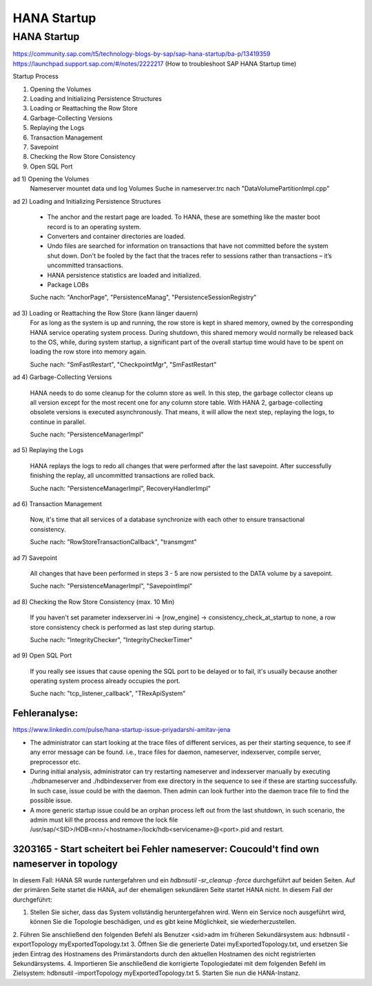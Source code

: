.. _hana_startup:

##########################
HANA Startup
##########################


HANA Startup
=============

https://community.sap.com/t5/technology-blogs-by-sap/sap-hana-startup/ba-p/13419359
https://launchpad.support.sap.com/#/notes/2222217 (How to troubleshoot SAP HANA Startup time)

Startup Process

1. Opening the Volumes
2. Loading and Initializing Persistence Structures
3. Loading or Reattaching the Row Store
4. Garbage-Collecting Versions
5. Replaying the Logs
6. Transaction Management
7. Savepoint
8. Checking the Row Store Consistency
9. Open SQL Port

ad 1) Opening the Volumes
    Nameserver mountet data und log Volumes
    Suche in nameserver.trc nach "DataVolumePartitionImpl.cpp"

ad 2) Loading and Initializing Persistence Structures
    
   * The anchor and the restart page are loaded. To HANA, these are something like the master boot record is to an operating system.

   * Converters and container directories are loaded.

   * Undo files are searched for information on transactions that have not committed before the system shut down. Don't be fooled by the fact that the traces refer to sessions rather than transactions – it’s uncommitted transactions.

   * HANA persistence statistics are loaded and initialized.
   
   * Package LOBs

   Suche nach: "AnchorPage", "PersistenceManag", "PersistenceSessionRegistry"

ad 3) Loading or Reattaching the Row Store (kann länger dauern)
    For as long as the system is up and running, the row store is kept in shared memory, owned by the corresponding HANA service operating system process. During shutdown, this 
    shared memory would normally be released back to the OS, while, during system startup, a significant part of the overall startup time would have to be spent on loading the 
    row store into memory again.

    Suche nach: "SmFastRestart", "CheckpointMgr", "SmFastRestart"

ad 4) Garbage-Collecting Versions

     HANA needs to do some cleanup for the column store as well. In this step, the garbage collector cleans up all version except for the most recent one for any column store table.
     With HANA 2, garbage-collecting obsolete versions is executed asynchronously. That means, it will allow the next step, replaying the logs, to continue in parallel.

     Suche nach: "PersistenceManagerImpl"

ad 5) Replaying the Logs

     HANA replays the logs to redo all changes that were performed after the last savepoint. After successfully finishing the replay, all uncommitted transactions are rolled back.

     Suche nach: "PersistenceManagerImpl", RecoveryHandlerImpl"

ad 6) Transaction Management

    Now, it's time that all services of a database synchronize with each other to ensure transactional consistency.

    Suche nach: "RowStoreTransactionCallback", "transmgmt"

ad 7) Savepoint

    All changes that have been performed in steps 3 - 5 are now persisted to the DATA volume by a savepoint.

    Suche nach: "PersistenceManagerImpl", "SavepointImpl"

ad 8) Checking the Row Store Consistency (max. 10 Min)

    If you haven't set parameter indexserver.ini -> [row_engine] -> consistency_check_at_startup to none, a row store consistency check is performed as last step during startup.

    Suche nach: "IntegrityChecker", "IntegrityCheckerTimer"

ad 9) Open SQL Port

    If you really see issues that cause opening the SQL port to be delayed or to fail, it's usually because another operating system process already occupies the port.

    Suche nach: "tcp_listener_callback", "TRexApiSystem"


Fehleranalyse: 
---------------

https://www.linkedin.com/pulse/hana-startup-issue-priyadarshi-amitav-jena

* The administrator can start looking at the trace files of different services, as per their starting sequence, to see if any error message can be found. i.e.,
  trace files for daemon, nameserver, indexserver, compile server, preprocessor etc. 

* During initial analysis, administrator can try restarting nameserver and indexserver manually by executing ./hdbnameserver and ./hdbindexserver from exe directory 
  in the sequence to see if these are starting successfully. In such case, issue could be with the daemon. Then admin can look further into the daemon trace file to find the 
  possible issue.

* A more generic startup issue could be an orphan process left out from the last shutdown, in such scenario, the admin must kill the process and remove the lock file 
  /usr/sap/<SID>/HDB<nn>/<hostname>/lock/hdb<servicename>@<port>.pid and restart. 



3203165 - Start scheitert bei Fehler nameserver: Coucould't find own nameserver in topology
---------------------------------------------------------------------------------------------

In diesem Fall: HANA SR wurde runtergefahren und ein `hdbnsutil -sr_cleanup -force` durchgeführt auf beiden Seiten. Auf der primären Seite startet die HANA, auf der
ehemaligen sekundären Seite startet HANA nicht. In diesem Fall der durchgeführt:

1. Stellen Sie sicher, dass das System vollständig heruntergefahren wird. Wenn ein Service noch ausgeführt wird, können Sie die Topologie beschädigen, und es gibt keine Möglichkeit, sie wiederherzustellen.
2. Führen Sie anschließend den folgenden Befehl als Benutzer <sid>adm im früheren Sekundärsystem aus:
hdbnsutil -exportTopology myExportedTopology.txt
3. Öffnen Sie die generierte Datei myExportedTopology.txt, und ersetzen Sie jeden Eintrag des Hostnamens des Primärstandorts durch den aktuellen Hostnamen des nicht registrierten Sekundärsystems.
4. Importieren Sie anschließend die korrigierte Topologiedatei mit dem folgenden Befehl im Zielsystem:
hdbnsutil -importTopology myExportedTopology.txt
5. Starten Sie nun die HANA-Instanz.
